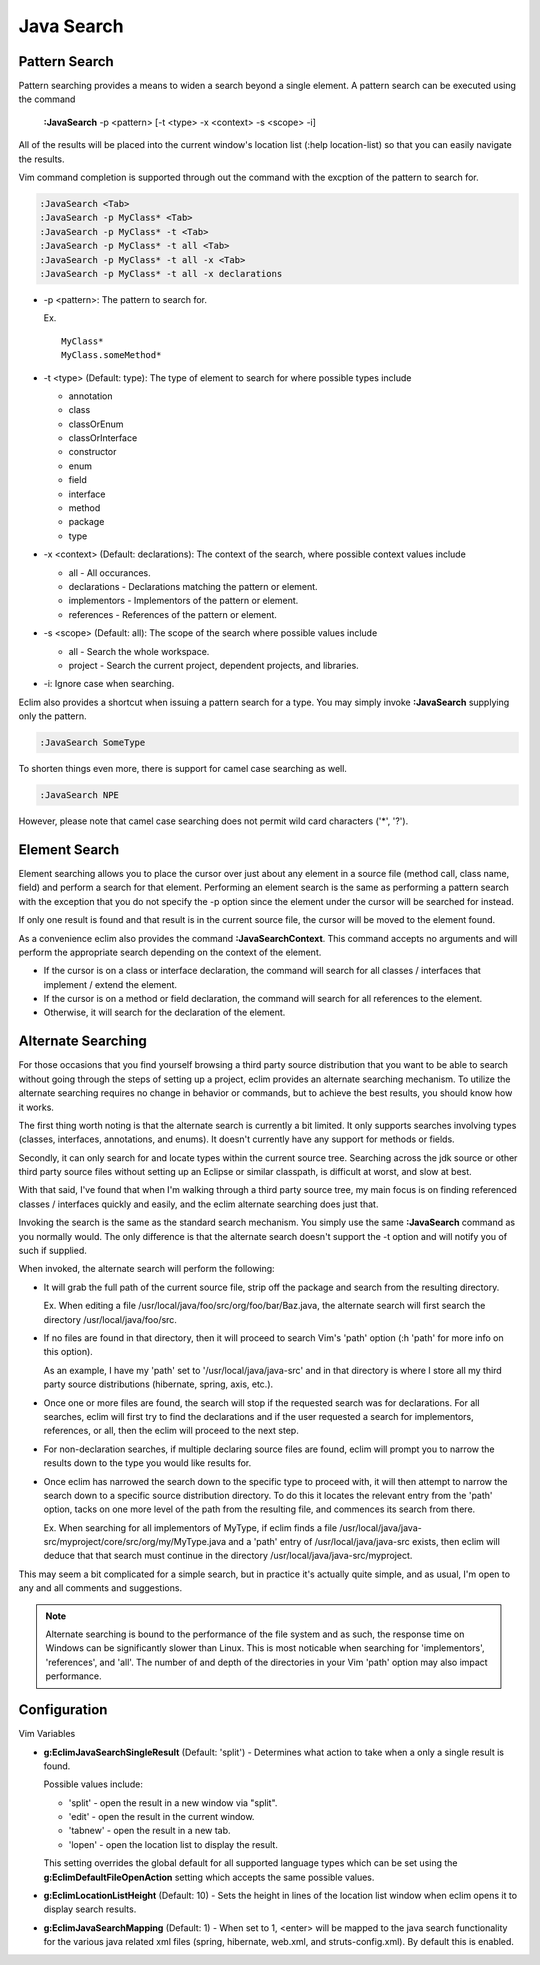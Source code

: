 .. Copyright (C) 2005 - 2012  Eric Van Dewoestine

   This program is free software: you can redistribute it and/or modify
   it under the terms of the GNU General Public License as published by
   the Free Software Foundation, either version 3 of the License, or
   (at your option) any later version.

   This program is distributed in the hope that it will be useful,
   but WITHOUT ANY WARRANTY; without even the implied warranty of
   MERCHANTABILITY or FITNESS FOR A PARTICULAR PURPOSE.  See the
   GNU General Public License for more details.

   You should have received a copy of the GNU General Public License
   along with this program.  If not, see <http://www.gnu.org/licenses/>.

.. _vim/java/search:

Java Search
===========

.. _\:JavaSearch:

Pattern Search
--------------

Pattern searching provides a means to widen a search beyond a single element.  A
pattern search can be executed using the command

  **:JavaSearch** -p <pattern> [-t <type> -x <context> -s <scope> -i]

All of the results will be placed into the current window's location list (:help
location-list) so that you can easily navigate the results.

Vim command completion is supported through out the command with the excption
of the pattern to search for.

.. code-block:: vim

  :JavaSearch <Tab>
  :JavaSearch -p MyClass* <Tab>
  :JavaSearch -p MyClass* -t <Tab>
  :JavaSearch -p MyClass* -t all <Tab>
  :JavaSearch -p MyClass* -t all -x <Tab>
  :JavaSearch -p MyClass* -t all -x declarations


- -p <pattern>: The pattern to search for.

  Ex.

  ::

    MyClass*
    MyClass.someMethod*

- -t <type> (Default: type): The type of element to search for where possible
  types include

  - annotation
  - class
  - classOrEnum
  - classOrInterface
  - constructor
  - enum
  - field
  - interface
  - method
  - package
  - type

- -x <context> (Default: declarations): The context of the search, where
  possible context values include

  - all - All occurances.
  - declarations - Declarations matching the pattern or element.
  - implementors - Implementors of the pattern or element.
  - references - References of the pattern or element.

- -s <scope> (Default: all): The scope of the search where possible values
  include

  - all - Search the whole workspace.
  - project - Search the current project, dependent projects, and libraries.

- -i: Ignore case when searching.

Eclim also provides a shortcut when issuing a pattern search for a type.  You
may simply invoke **:JavaSearch** supplying only the pattern.

.. code-block:: vim

  :JavaSearch SomeType

To shorten things even more, there is support for camel case searching as well.

.. code-block:: vim

  :JavaSearch NPE

However, please note that camel case searching does not permit wild card
characters ('*', '?').


Element Search
--------------

Element searching allows you to place the cursor over just about any element in
a source file (method call, class name, field) and perform a search for that
element.  Performing an element search is the same as performing a pattern
search with the exception that you do not specify the -p option since the
element under the cursor will be searched for instead.

If only one result is found and that result is in the current source file, the
cursor will be moved to the element found.

.. _\:JavaSearchContext:

As a convenience eclim also provides the command **:JavaSearchContext**.  This
command accepts no arguments and will perform the appropriate search depending
on the context of the element.

- If the cursor is on a class or interface declaration, the command will search
  for all classes / interfaces that implement / extend the element.
- If the cursor is on a method or field declaration, the command will search for
  all references to the element.
- Otherwise, it will search for the declaration of the element.


Alternate Searching
-------------------

For those occasions that you find yourself browsing a third party source
distribution that you want to be able to search without going through the steps
of setting up a project, eclim provides an alternate searching mechanism. To
utilize the alternate searching requires no change in behavior or commands, but
to achieve the best results, you should know how it works.

The first thing worth noting is that the alternate search is currently a bit
limited.  It only supports searches involving types (classes, interfaces,
annotations, and enums).  It doesn't currently have any support for methods or
fields.

Secondly, it can only search for and locate types within the current source
tree.  Searching across the jdk source or other third party source files without
setting up an Eclipse or similar classpath, is difficult at worst, and slow at
best.

With that said, I've found that when I'm walking through a third party source
tree, my main focus is on finding referenced classes / interfaces quickly and
easily, and the eclim alternate searching does just that.

Invoking the search is the same as the standard search mechanism.  You simply
use the same **:JavaSearch** command as you normally would.  The only difference
is that the alternate search doesn't support the -t option and will notify you
of such if supplied.

When invoked, the alternate search will perform the following\:

- It will grab the full path of the current source file, strip off the package
  and search from the resulting directory.

  Ex.  When editing a file /usr/local/java/foo/src/org/foo/bar/Baz.java, the
  alternate search will first search the directory /usr/local/java/foo/src.

- If no files are found in that directory, then it will proceed to search Vim's
  'path' option (:h 'path' for more info on this option).

  As an example, I have my 'path' set to '/usr/local/java/java-src' and in that
  directory is where I store all my third party source distributions (hibernate,
  spring, axis, etc.).

- Once one or more files are found, the search will stop if the requested search
  was for declarations.  For all searches, eclim will first try to find the
  declarations and if the user requested a search for implementors, references,
  or all, then the eclim will proceed to the next step.

- For non-declaration searches, if multiple declaring source files are found,
  eclim will prompt you to narrow the results down to the type you would like
  results for.

- Once eclim has narrowed the search down to the specific type to proceed with,
  it will then attempt to narrow the search down to a specific source
  distribution directory.  To do this it locates the relevant entry from the
  'path' option, tacks on one more level of the path from the resulting file,
  and commences its search from there.

  Ex.  When searching for all implementors of MyType, if eclim finds
  a file /usr/local/java/java-src/myproject/core/src/org/my/MyType.java
  and a 'path' entry of /usr/local/java/java-src exists, then eclim
  will deduce that that search must continue in the directory
  /usr/local/java/java-src/myproject.

This may seem a bit complicated for a simple search, but in practice it's
actually quite simple, and as usual, I'm open to any and all comments and
suggestions.

.. note::

  Alternate searching is bound to the performance of the file system and as
  such, the response time on Windows can be significantly slower than Linux.
  This is most noticable when searching for 'implementors', 'references', and
  'all'.  The number of and depth of the directories in your Vim 'path' option
  may also impact performance.


Configuration
-------------

Vim Variables

.. _g\:EclimJavaSearchSingleResult:

- **g:EclimJavaSearchSingleResult** (Default: 'split') -
  Determines what action to take when a only a single result is found.

  Possible values include\:

  - 'split' - open the result in a new window via "split".
  - 'edit' - open the result in the current window.
  - 'tabnew' - open the result in a new tab.
  - 'lopen' - open the location list to display the result.

  This setting overrides the global default for all supported language types
  which can be set using the **g:EclimDefaultFileOpenAction** setting which
  accepts the same possible values.

- **g:EclimLocationListHeight** (Default: 10) -
  Sets the height in lines of the location list window when eclim opens it to
  display search results.

.. _g\:EclimJavaSearchMapping:

- **g:EclimJavaSearchMapping** (Default: 1) -
  When set to 1, <enter> will be mapped to the java search functionality for the
  various java related xml files (spring, hibernate, web.xml, and
  struts-config.xml).  By default this is enabled.

